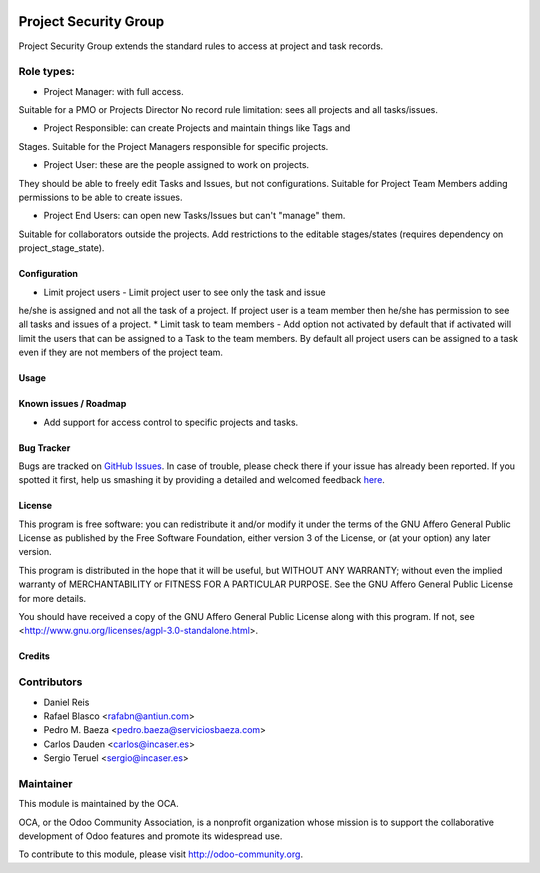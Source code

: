 .. image:: https://img.shields.io/badge/licence-AGPL--3-blue.svg
    :target: http://www.gnu.org/licenses/agpl-3.0-standalone.html
    :alt: License: AGPL-3

======================
Project Security Group
======================

Project Security Group extends the standard rules to access at project and 
task records.

Role types:
-----------

* Project Manager: with full access.
Suitable for a PMO or Projects Director
No record rule limitation: sees all projects and all tasks/issues.

* Project Responsible: can create Projects and maintain things like Tags and 
Stages.
Suitable for the Project Managers responsible for specific projects.

* Project User: these are the people assigned to work on projects. 
They should be able to freely edit Tasks and Issues, but not configurations.
Suitable for Project Team Members adding permissions to be able to create 
issues.

* Project End Users: can open new Tasks/Issues but can't "manage" them.
Suitable for collaborators outside the projects. 
Add restrictions to the editable stages/states (requires dependency on 
project_stage_state).

Configuration
=============

* Limit project users - Limit project user to see only the task and issue
he/she is assigned and not all the task of a project. If project user is a
team member then he/she has permission to see all tasks and issues of a project.
* Limit task to team members - Add option not activated by default that if
activated will limit the users that can be assigned to a Task to the team
members. By default all project users can be assigned to a task even if they
are not members of the project team.

Usage
=====
.. image:: https://odoo-community.org/website/image/ir.attachment/5784_f2813bd/datas
   :alt: Try me on Runbot
   :target: https://runbot.odoo-community.org/runbot/140/8.0

Known issues / Roadmap
======================

* Add support for access control to specific projects and tasks.

Bug Tracker
===========

Bugs are tracked on `GitHub Issues <https://github.com/OCA/project/issues>`_.
In case of trouble, please check there if your issue has already been reported.
If you spotted it first, help us smashing it by providing a detailed and welcomed feedback
`here <https://github.com/OCA/project/issues/new?body=module:%20project_security_group%0Aversion:%208.0%0A%0A**Steps%20to%20reproduce**%0A-%20...%0A%0A**Current%20behavior**%0A%0A**Expected%20behavior**>`_.

License
=======

This program is free software: you can redistribute it and/or modify
it under the terms of the GNU Affero General Public License as published
by the Free Software Foundation, either version 3 of the License, or
(at your option) any later version.

This program is distributed in the hope that it will be useful,
but WITHOUT ANY WARRANTY; without even the implied warranty of
MERCHANTABILITY or FITNESS FOR A PARTICULAR PURPOSE. See the
GNU Affero General Public License for more details.

You should have received a copy of the GNU Affero General Public License
along with this program. If not, see <http://www.gnu.org/licenses/agpl-3.0-standalone.html>.


Credits
=======

Contributors
------------

* Daniel Reis
* Rafael Blasco <rafabn@antiun.com>
* Pedro M. Baeza <pedro.baeza@serviciosbaeza.com>
* Carlos Dauden <carlos@incaser.es>
* Sergio Teruel <sergio@incaser.es>

Maintainer
----------

.. image:: https://odoo-community.org/logo.png
   :alt: Odoo Community Association
   :target: https://odoo-community.org

This module is maintained by the OCA.

OCA, or the Odoo Community Association, is a nonprofit organization whose
mission is to support the collaborative development of Odoo features and
promote its widespread use.

To contribute to this module, please visit http://odoo-community.org.

